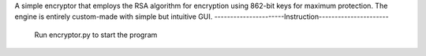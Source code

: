 A simple encryptor that employs the RSA algorithm for encryption using 862-bit keys for maximum protection. 
The engine is entirely custom-made with simple but intuitive GUI.
----------------------Instruction----------------------
      Run encryptor.py to start the program
